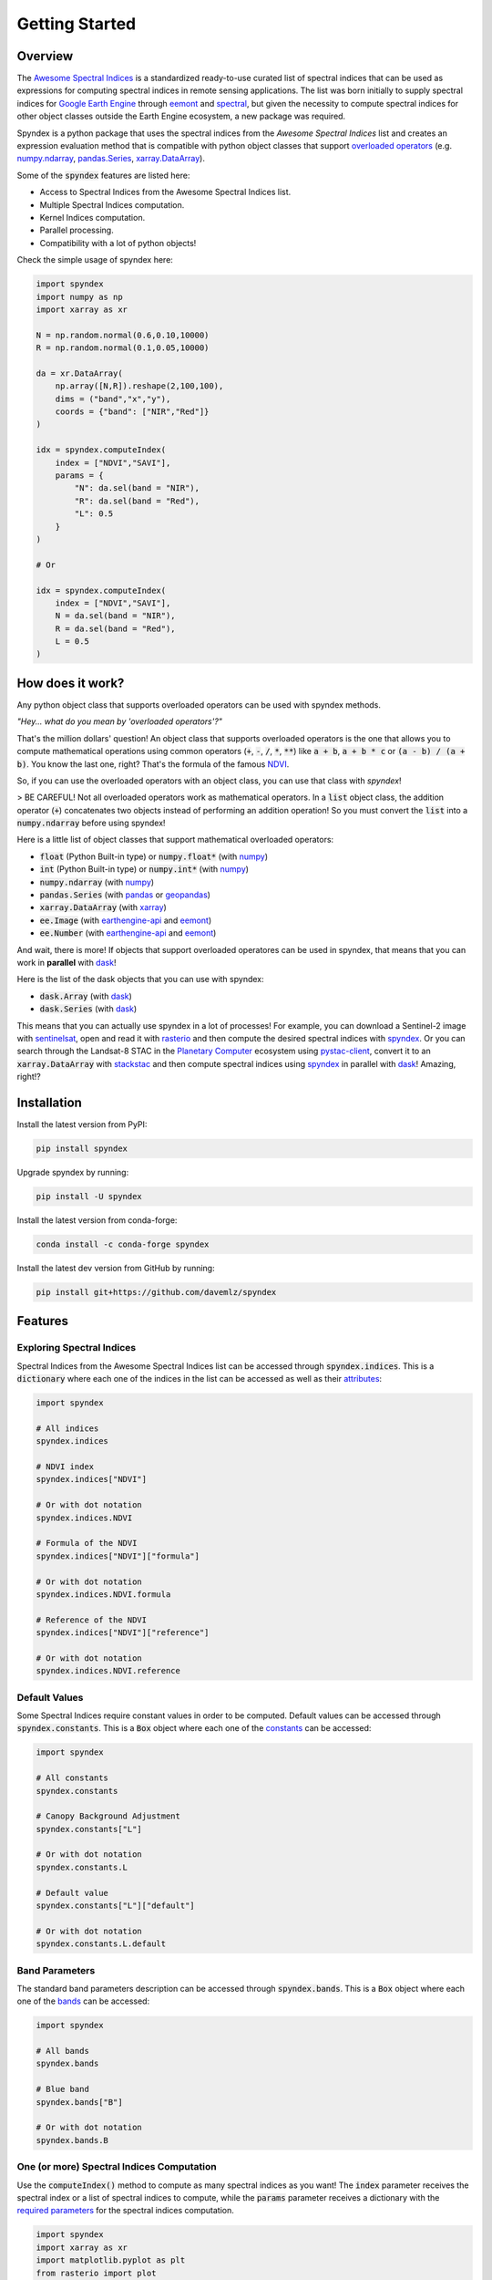 Getting Started
===============

Overview
--------

The `Awesome Spectral Indices <https://github.com/davemlz/awesome-spectral-indices>`_ is a standardized ready-to-use curated list of spectral indices
that can be used as expressions for computing spectral indices in remote sensing applications. The list was born initially to supply spectral 
indices for `Google Earth Engine <https://earthengine.google.com/>`_ through `eemont <https://github.com/davemlz/eemont>`_ and `spectral <https://github.com/davemlz/spectral>`_, but 
given the necessity to compute spectral indices for other object classes outside the Earth Engine ecosystem, a new package was required.

Spyndex is a python package that uses the spectral indices from the *Awesome Spectral Indices* list and creates an expression evaluation method that is
compatible with python object classes that support `overloaded operators <https://docs.python.org/3/reference/datamodel.html#emulating-numeric-types>`_
(e.g. `numpy.ndarray <https://github.com/numpy/numpy>`_, `pandas.Series <https://github.com/pandas-dev/pandas>`_,
`xarray.DataArray <https://github.com/pydata/xarray>`_).

Some of the :code:`spyndex` features are listed here:

- Access to Spectral Indices from the Awesome Spectral Indices list.
- Multiple Spectral Indices computation.
- Kernel Indices computation.
- Parallel processing.
- Compatibility with a lot of python objects!

Check the simple usage of spyndex here:

.. code-block:: python

    import spyndex
    import numpy as np
    import xarray as xr

    N = np.random.normal(0.6,0.10,10000)
    R = np.random.normal(0.1,0.05,10000)

    da = xr.DataArray(
        np.array([N,R]).reshape(2,100,100),
        dims = ("band","x","y"),
        coords = {"band": ["NIR","Red"]}
    )

    idx = spyndex.computeIndex(
        index = ["NDVI","SAVI"],
        params = {
            "N": da.sel(band = "NIR"),
            "R": da.sel(band = "Red"),
            "L": 0.5
        }
    )

    # Or

    idx = spyndex.computeIndex(
        index = ["NDVI","SAVI"],
        N = da.sel(band = "NIR"),
        R = da.sel(band = "Red"),
        L = 0.5
    )


How does it work?
-----------------

Any python object class that supports overloaded operators can be used with spyndex methods.

*"Hey... what do you mean by 'overloaded operators'?"*

That's the million dollars' question! An object class that supports overloaded operators is the one that allows you to compute mathematical 
operations using common operators (:code:`+`, :code:`-`, :code:`/`, :code:`*`, :code:`**`) like :code:`a + b`, :code:`a + b * c` or :code:`(a - b) / (a + b)`. You know the last one, right? That's 
the formula of the famous `NDVI <https://doi.org/10.1016/0034-4257(79)90013-0>`_.

So, if you can use the overloaded operators with an object class, you can use that class with `spyndex`!

> BE CAREFUL! Not all overloaded operators work as mathematical operators. In a :code:`list` object class, the addition operator (:code:`+`) concatenates two objects instead of performing an addition operation! So you must convert the :code:`list` into a :code:`numpy.ndarray` before using spyndex!

Here is a little list of object classes that support mathematical overloaded operators:

- :code:`float` (Python Built-in type) or :code:`numpy.float*` (with `numpy <https://github.com/numpy/numpy>`_)
- :code:`int` (Python Built-in type) or :code:`numpy.int*` (with `numpy <https://github.com/numpy/numpy>`_)
- :code:`numpy.ndarray` (with `numpy <https://github.com/numpy/numpy>`_)
- :code:`pandas.Series` (with `pandas <https://github.com/pandas-dev/pandas>`_ or `geopandas <https://github.com/geopandas/geopandas>`_)
- :code:`xarray.DataArray` (with `xarray <https://github.com/pydata/xarray>`_)
- :code:`ee.Image` (with `earthengine-api <https://github.com/google/earthengine-api>`_ and `eemont <https://github.com/davemlz/eemont>`_)
- :code:`ee.Number` (with `earthengine-api <https://github.com/google/earthengine-api>`_ and `eemont <https://github.com/davemlz/eemont>`_)

And wait, there is more! If objects that support overloaded operatores can be used in spyndex, that means that you can work in **parallel**
with `dask <https://docs.dask.org/en/latest/>`_!

Here is the list of the dask objects that you can use with spyndex:

- :code:`dask.Array` (with `dask <https://docs.dask.org/en/latest/>`_)
- :code:`dask.Series` (with `dask <https://docs.dask.org/en/latest/>`_)

This means that you can actually use spyndex in a lot of processes! For example, you can download a Sentinel-2 image with
`sentinelsat <https://github.com/sentinelsat/sentinelsat>`_, open and read it with `rasterio <https://github.com/mapbox/rasterio>`_ and then compute 
the desired spectral indices with `spyndex <https://github.com/davemlz/spyndex>`_. Or you can search through the Landsat-8 STAC in the 
`Planetary Computer <https://planetarycomputer.microsoft.com/>`_ ecosystem using `pystac-client <https://github.com/stac-utils/pystac-client>`_,
convert it to an :code:`xarray.DataArray` with `stackstac <https://github.com/gjoseph92/stackstac>`_ and then compute spectral indices using
`spyndex <https://github.com/davemlz/spyndex>`_ in parallel with `dask <https://docs.dask.org/en/latest/>`_! Amazing, right!?

Installation
------------

Install the latest version from PyPI:

.. code-block::
    
    pip install spyndex


Upgrade spyndex by running:

.. code-block::
    
    pip install -U spyndex


Install the latest version from conda-forge:

.. code-block::

    conda install -c conda-forge spyndex


Install the latest dev version from GitHub by running:

.. code-block::

    pip install git+https://github.com/davemlz/spyndex


Features
--------

Exploring Spectral Indices
~~~~~~~~~~~~~~~~~~~~~~~~~~

Spectral Indices from the Awesome Spectral Indices list can be accessed through
:code:`spyndex.indices`. This is a :code:`dictionary` where each one of the indices in the 
list can be accessed as well as their `attributes <https://github.com/davemlz/awesome-ee-spectral-indices#attributes>`_:

.. code-block:: python

    import spyndex

    # All indices
    spyndex.indices

    # NDVI index
    spyndex.indices["NDVI"]

    # Or with dot notation
    spyndex.indices.NDVI

    # Formula of the NDVI
    spyndex.indices["NDVI"]["formula"]

    # Or with dot notation
    spyndex.indices.NDVI.formula

    # Reference of the NDVI
    spyndex.indices["NDVI"]["reference"]

    # Or with dot notation
    spyndex.indices.NDVI.reference


Default Values
~~~~~~~~~~~~~~

Some Spectral Indices require constant values in order to be computed. Default values
can be accessed through :code:`spyndex.constants`. This is a :code:`Box` object
where each one of the `constants <https://github.com/davemlz/awesome-spectral-indices#expressions>`_ can be
accessed:

.. code-block:: python

    import spyndex

    # All constants
    spyndex.constants

    # Canopy Background Adjustment
    spyndex.constants["L"]

    # Or with dot notation
    spyndex.constants.L

    # Default value
    spyndex.constants["L"]["default"]

    # Or with dot notation
    spyndex.constants.L.default


Band Parameters
~~~~~~~~~~~~~~~

The standard band parameters description can be accessed through :code:`spyndex.bands`. This is 
a :code:`Box` object where each one of the `bands <https://github.com/davemlz/awesome-spectral-indices#expressions>`_ 
can be accessed:

.. code-block:: python

    import spyndex

    # All bands
    spyndex.bands

    # Blue band
    spyndex.bands["B"]

    # Or with dot notation
    spyndex.bands.B


One (or more) Spectral Indices Computation
~~~~~~~~~~~~~~~~~~~~~~~~~~~~~~~~~~~~~~~~~~

Use the :code:`computeIndex()` method to compute as many spectral indices as you want!
The :code:`index` parameter receives the spectral index or a list of spectral indices to
compute, while the :code:`params` parameter receives a dictionary with the
`required parameters <https://github.com/davemlz/awesome-ee-spectral-indices#expressions>`_
for the spectral indices computation.

.. code-block:: python

    import spyndex
    import xarray as xr
    import matplotlib.pyplot as plt
    from rasterio import plot

    # Open a dataset (in this case a xarray.DataArray)
    snt = spyndex.datasets.open("sentinel")

    # Scale the data (remember that the valid domain for reflectance is [0,1])
    snt = snt / 10000

    # Compute the desired spectral indices
    idx = spyndex.computeIndex(
        index = ["NDVI","GNDVI","SAVI"],
        params = {
            "N": snt.sel(band = "B08"),
            "R": snt.sel(band = "B04"),
            "G": snt.sel(band = "B03"),
            "L": 0.5
        }
    )

    # Plot the indices (and the RGB image for comparison)
    fig, ax = plt.subplots(2,2,figsize = (10,10))
    plot.show(snt.sel(band = ["B04","B03","B02"]).data / 0.3,ax = ax[0,0],title = "RGB")
    plot.show(idx.sel(index = "NDVI"),ax = ax[0,1],title = "NDVI")
    plot.show(idx.sel(index = "GNDVI"),ax = ax[1,0],title = "GNDVI")
    plot.show(idx.sel(index = "SAVI"),ax = ax[1,1],title = "SAVI")


.. raw:: html

    <embed>
        <p align="center">
            <a href="https://github.com/davemlz/spyndex"><img src="https://raw.githubusercontent.com/davemlz/spyndex/main/docs/_static/sentinel.png" alt="sentinel spectral indices"></a>
        </p>
    </embed>

Kernel Indices Computation
~~~~~~~~~~~~~~~~~~~~~~~~~~

Use the :code:`computeKernel()` method to compute the required kernel for kernel indices like
the kNDVI! The :code:`kernel` parameter receives the kernel to compute, while the :code:`params` 
parameter receives a dictionary with the
`required parameters <https://github.com/davemlz/awesome-ee-spectral-indices#expressions>`_
for the kernel computation (e.g., :code:`a`, :code:`b` and :code:`sigma` for the RBF kernel).

.. code-block:: python

    import spyndex
    import xarray as xr
    import matplotlib.pyplot as plt
    from rasterio import plot

    # Open a dataset (in this case a xarray.DataArray)
    snt = spyndex.datasets.open("sentinel")

    # Scale the data (remember that the valid domain for reflectance is [0,1])
    snt = snt / 10000

    # Compute the kNDVI and the NDVI for comparison
    idx = spyndex.computeIndex(
        index = ["NDVI","kNDVI"],
        params = {
            # Parameters required for NDVI
            "N": snt.sel(band = "B08"),
            "R": snt.sel(band = "B04"),
            # Parameters required for kNDVI
            "kNN" : 1.0,
            "kNR" : spyndex.computeKernel(
                kernel = "RBF",
                params = {
                    "a": snt.sel(band = "B08"),
                    "b": snt.sel(band = "B04"),
                    "sigma": snt.sel(band = ["B08","B04"]).mean("band")
                }),
        }
    )

    # Plot the indices (and the RGB image for comparison)
    fig, ax = plt.subplots(1,3,figsize = (15,15))
    plot.show(snt.sel(band = ["B04","B03","B02"]).data / 0.3,ax = ax[0],title = "RGB")
    plot.show(idx.sel(index = "NDVI"),ax = ax[1],title = "NDVI")
    plot.show(idx.sel(index = "kNDVI"),ax = ax[2],title = "kNDVI")


.. raw:: html

    <embed>
        <p align="center">
            <a href="https://github.com/davemlz/spyndex"><img src="https://raw.githubusercontent.com/davemlz/spyndex/main/docs/_static/kNDVI.png" alt="sentinel kNDVI"></a>
        </p>
    </embed>

A `pandas.DataFrame`? Sure!
~~~~~~~~~~~~~~~~~~~~~~~~~~~

No matter what kind of python object you're working with, it can be used with 
:code:`spyndex` as long as it supports mathematical overloaded operators! 

.. code-block:: python

    import spyndex
    import pandas as pd
    import seaborn as sns
    import matplotlib.pyplot as plt

    # Open a dataset (in this case a pandas.DataFrame)
    df = spyndex.datasets.open("spectral")

    # Compute the desired spectral indices
    idx = spyndex.computeIndex(
        index = ["NDVI","NDWI","NDBI"],
        params = {
            "N": df["SR_B5"],
            "R": df["SR_B4"],
            "G": df["SR_B3"],
            "S1": df["SR_B6"]
        }
    )

    # Add the land cover column to the result
    idx["Land Cover"] = df["class"]

    # Create a color palette for plotting
    colors = ["#E33F62","#3FDDE3","#4CBA4B"]

    # Plot a pairplot to check the indices behaviour
    plt.figure(figsize = (15,15))
    g = sns.PairGrid(idx,hue = "Land Cover",palette = sns.color_palette(colors))
    g.map_lower(sns.scatterplot)
    g.map_upper(sns.kdeplot,fill = True,alpha = .5)
    g.map_diag(sns.kdeplot,fill = True)
    g.add_legend()
    plt.show()


.. raw:: html

    <embed>
        <p align="center">
            <a href="https://github.com/davemlz/spyndex"><img src="https://raw.githubusercontent.com/davemlz/spyndex/main/docs/_static/spectral.png" alt="landsat spectral indices"></a>
        </p>
    </embed>

Parallel Processing
~~~~~~~~~~~~~~~~~~~

Parallel processing is possible with :code:`spyndex` and :code:`dask`! You can use 
:code:`dask.Array` or :code:`dask.DataFrame` objects to compute spectral indices with 
spyndex! If you're using :code:`xarray`, you can also define a chunk size and work in 
parallel!

.. code-block:: python

    import spyndex
    import numpy as np
    import dask.array as da

    # Define the array shape
    array_shape = (10000,10000)

    # Define the chunk size
    chunk_size = (1000,1000)

    # Create a dask.array object
    dask_array = da.array([
        da.random.normal(0.6,0.10,array_shape,chunks = chunk_size),
        da.random.normal(0.1,0.05,array_shape,chunks = chunk_size)
    ])

    # "Compute" the desired spectral indices
    idx = spyndex.computeIndex(
        index = ["NDVI","SAVI"],
        params = {
            "N": dask_array[0],
            "R": dask_array[1],
            "L": 0.5
        }
    )

    # Since dask works in lazy mode,
    # you have to tell it that you want to compute the indices!
    idx.compute()


Plotting Spectral Indices
~~~~~~~~~~~~~~~~~~~~~~~~~

All posible values of a spectral index can be visualized using 
:code:`spyndex.plot.heatmap()`! This is a module that doesn't require data,
just specify the index, the bands, and BOOM! Heatmap of all the possible values of the 
index!

.. code-block:: python

    import spyndex
    import matplotlib.pyplot as plt
    import seaborn as sns

    # Define subplots grid
    fig, ax = plt.subplots(1,2,figsize = (20,8))

    # Plot the NDVI with the Red values on the x-axis and the NIR on the y-axis
    ax[0].set_title("NDVI heatmap with default parameters")
    spyndex.plot.heatmap("NDVI","R","N",ax = ax[0])

    # Keywords arguments can be passed for sns.heatmap()
    ax[1].set_title("NDVI heatmap with seaborn keywords arguments")
    spyndex.plot.heatmap("NDVI","R","N",annot = True,cmap = "Spectral",ax = ax[1])

    plt.show()


.. raw:: html

    <embed>
        <p align="center">
        <a href="https://github.com/davemlz/spyndex"><img src="https://raw.githubusercontent.com/davemlz/spyndex/main/docs/_static/heatmap2.png" alt="heatmap"></a>
        </p>
    </embed>